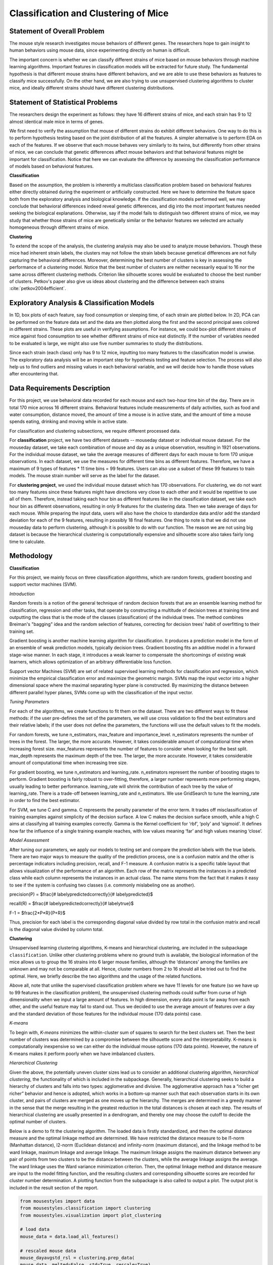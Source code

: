 .. _classification:

Classification and Clustering of Mice
=====================================

Statement of Overall Problem
----------------------------

The mouse style research investigates mouse behaviors of different
genes. The researchers hope to gain insight to human behaviors using
mouse data, since experimenting directly on human is difficult.

The important concern is whether we can classify different strains of
mice based on mouse behaviors through machine learning algorithms.
Important features in classification models will be extracted for future
study. The fundamental hypothesis is that different mouse
strains have different behaviors, and we are able to use these behaviors
as features to classify mice successfully. On the other hand, we are also 
trying to use unsupervised clustering algorithms to cluster mice, and 
ideally different strains should have different clustering distributions.


Statement of Statistical Problems
---------------------------------

The researchers design the experiment as follows: they have 16 different
strains of mice, and each strain has 9 to 12 almost identical male mice
in terms of genes.

We first need to verify the assumption that mouse of different strains
do exhibit different behaviors. One way to do this is to perform
hypothesis testing based on the joint distribution of all the features.
A simpler alternative is to perform EDA on each of the features. If we
observe that each mouse behaves very similarly to its twins, but
differently from other strains of mice, we can conclude that genetic
differences affect mouse behaviors and that behavioral features might be
important for classification. Notice that here we can evaluate the
difference by assessing the classification performance of models based
on behavioral features.

**Classification**

Based on the assumption, the problem is inherently a multiclass
classification problem based on behavioral features either directly
obtained during the experiment or artificially constructed. Here we have
to determine the feature space both from the exploratory analysis and
biological knowledge. If the classification models performed well, we
may conclude that behavioral differences indeed reveal genetic
differences, and dig into the most important features needed seeking the
biological explanations. Otherwise, say if the model fails to
distinguish two different strains of mice, we may study that whether
those strains of mice are genetically similar or the behavior features
we selected are actually homogeneous through different strains of mice.

**Clustering**

To extend the scope of the analysis, the clustering analysis may also be used 
to analyze mouse behaviors. Though these mice had inherent strain labels,
the clusters may not follow the strain labels because genetical differences are not
fully capturing the behavioral differences. Moreover, determining the best number
of clusters is key in assessing the performance of a clustering model. Notice that
the best number of clusters are neither necessarily equal to 16 nor the same 
across different clustering methods. Criterion like silhouette scores would be
evaluated to choose the best number of clusters.
Petkov's paper also give us ideas about clustering and the difference between
each strains :cite:`petkov2004efficient`.


Exploratory Analysis & Classification Models
--------------------------------------------

In 1D, box plots of each feature, say food consumption or sleeping time,
of each strain are plotted below. In 2D, PCA can be performed on the
feature data set and the data are then plotted along the first and the
second principal axes colored in different strains. These plots are
useful in verifying assumptions. For instance, we could box-plot
different strains of mice against food consumption to see whether
different strains of mice eat distinctly. If the number of variables
needed to be evaluated is large, we might also use five number summaries
to study the distributions.

.. plot:: report/plots/plot_eda.py

   Boxplots of the features over 170 mice

Since each strain (each class) only has 9 to 12 mice, inputting too many
features to the classification model is unwise. The exploratory data
analysis will be an important step for hypothesis testing and feature
selection. The process will also help us to find outliers and missing
values in each behavioral variable, and we will decide how to handle
those values after encountering that.


Data Requirements Description
-----------------------------

For this project, we use behavioral data recorded for each mouse and each
two-hour time bin of the day. There are in total 170 mice across 16 different
strains. Behavioral features include measurements of daily activities, such 
as food and water consumption, distance moved, the amount of time a mouse is 
in active state, and the amount of time a mouse spends eating, drinking and 
moving while in active state.

For classification and clustering subsections, we require different processed 
data.

For **classification** project, we have two different datasets -- mouseday dataset 
or individual mouse dataset. For the mouseday dataset, we take each 
combination of mouse and day as a unique observation, resulting in  1921 
observations. For the individual mouse dataset, we take the average measures 
of different days for each mouse to form 170 unique observations. In each 
dataset, we use the measures for different time bins as different features. 
Therefore, we have a maximum of 9 types of features * 11 time bins = 99 features. 
Users can also use a subset of these 99 features to train models. The mouse 
strain number will serve as the label for the dataset.

For **clustering project**, we used the individual mouse dataset which has 170 
observations. For clustering, we do not want too many features since these 
features might have directions very close to each other and it would be 
repetitive to use all of them. Therefore, instead taking each hour bin as 
different features like in the classification dataset, we take each hour bin 
as different observations, resulting in only 9 features for the clustering 
data. Then we take average of days for each mouse. While preparing the input 
data, users will also have the choice to standardize data and/or add the 
standard deviation for each of the 9 features, resulting in possibly 18 final 
features. One thing to note is that we did not use mouseday data to perform 
clustering, although it is possible to do with our function. The reason we are 
not using big dataset is because the hierarchical clustering is computationally 
expensive and silhouette score also takes fairly long time to calculate.


Methodology
-----------

**Classification**

For this project, we mainly focus on three classification algorithms, which are random forests, gradient boosting and support vector machines (SVM). 

*Introduction*

Random forests is a notion of the general technique of random decision forests that are an ensemble learning method for classification, regression and other tasks, that operate by constructing a multitude of decision trees at training time and outputting the class that is the mode of the classes (classification) of the individual trees. The method combines Breiman's "bagging" idea and the random selection of features, correcting for decision trees' habit of overfitting to their training set.

Gradient boosting is another machine learning algorithm for classification. It produces a prediction model in the form of an ensemble of weak prediction models, typically decision trees. Gradient boosting fits an additive model in a forward stage-wise manner. In each stage, it introduces a weak learner to compensate the shortcomings of existing weak learners, which allows optimization of an arbitrary differentiable loss function. 

Support vector Machines (SVM) are set of related supervised learning methods for classification and regression, which minimize the empirical classification error and maximize the geometric margin. SVMs map the input vector into a higher dimensional space where the maximal separating hyper plane is constructed. By maximizing the distance between different parallel hyper planes, SVMs come up with the classification of the input vector.

*Tuning Parameters*

For each of the algorithms, we create functions to fit them on the dataset. There are two different ways to fit these methods: if the user pre-defines the set of the parameters, we will use cross validation to find the best estimators and their relative labels; if the user does not define the parameters, the functions will use the default values to fit the models.

For random forests, we tune n_estimators, max_feature and importance_level. n_estimators represents the number of trees in the forest. The larger, the more accurate. However, it takes considerable amount of computational time when increasing forest size.
max_features represents the number of features to consider when looking for the best split.
max_depth represents the maximum depth of the tree. The larger, the more accurate. However, it takes considerable amount of computational time when increasing tree size.

For gradient boosting, we tune n_estimators and learning_rate.
n_estimators represent the number of boosting stages to perform. Gradient boosting is fairly robust to over-fitting, therefore, a larger number represents more performing stages, usually leading to better performance.
learning_rate will shrink the contribution of each tree by the value of learning_rate. There is a trade-off between learning_rate and n_estimators. We use GridSearch to tune the learning_rate in order to find the best estimator.

For SVM, we tune C and gamma.
C represents the penalty parameter of the error term. It trades off misclassification of training examples against simplicity of the decision surface. A low C makes the decision surface smooth, while a high C aims at classifying all training examples correctly.
Gamma is the Kernel coefficient for ‘rbf’, ‘poly’ and ‘sigmoid'. It defines how far the influence of a single training example reaches, with low values meaning ‘far’ and high values meaning ‘close’. 

*Model Assessment*

After tuning our parameters, we apply our models to testing set and compare the prediction labels with the true labels. There are two major ways to measure the quality of the prediction process, one is a confusion matrix and the other is percentage indicators including precision, recall, and F-1 measure. A confusion matrix is a specific table layout that allows visualization of the performance of an algorithm. Each row of the matrix represents the instances in a predicted class while each column represents the instances in an actual class. The name stems from the fact that it makes it easy to see if the system is confusing two classes (i.e. commonly mislabeling one as another). 

precision(P) = $\frac{\# label\ y\ \ predicted\ correctly}{\# label\ y\ predicted}$

recall(R) = $\frac{\# label\ y\ \ predicted\ correctly}{\# label\ y\ true}$

F-1 = $\frac{2*P*R}{P+R}$

Thus, precision for each label is the corresponding diagonal value divided by row total in the confusion matrix and recall is the diagonal value divided by column total. 

**Clustering**

Unsupervised learning clustering algorithms, K-means and hierarchical clustering, are included in the subpackage ``classification``. Unlike other clustering problems where no ground truth is available, the biological information of the mice allows us to group the 16 strains into 6 larger mouse families, although the ‘distances’ among the families are unknown and may not be comparable at all. Hence, cluster numbers from 2 to 16 should all be tried out to find the optimal. Here, we briefly describe the two algorithms and the usage of the related functions.

Above all, note that unlike the supervised classification problem where we have 11 levels for one feature (so we have up to 99 features in the classification problem), the unsupervised clustering methods could suffer from curse of high dimensionality when we input a large amount of features. In high dimension, every data point is far away from each other, and the useful feature may fail to stand out. Thus we decided to use the average amount of features over a day and the standard deviation of those features for the individual mouse (170 data points) case. 

*K-means*

To begin with, *K-means* minimizes the within-cluster sum of squares to search for the 
best clusters set. Then the best number of clusters was determined by a compromise 
between the silhouette score and the interpretability. K-means is computationally 
inexpensive so we can either do the individual mouse options (170 data points).
However, the nature of K-means makes it perform poorly when we have imbalanced 
clusters. 

*Hierarchical Clustering*

Given the above, the potentially uneven cluster sizes lead us to consider an additional clustering algorithm, *hierarchical clustering*, the functionality of which is included in the subpackage. Generally, hierarchical clustering seeks to build a hierarchy of clusters and falls into two types: agglomerative and divisive. The agglomerative approach has a “richer get richer” behavior and hence is adopted, which works in a bottom-up manner such that each observation starts in its own cluster, and pairs of clusters are merged as one moves up the hierarchy. The merges are determined in a greedy manner in the sense that the merge resulting in the greatest reduction in the total distances is chosen at each step. The results of hierarchical clustering are usually presented in a dendrogram, and thereby one may choose the cutoff to decide the optimal number of clusters.

Below is a demo to fit the clustering algorithm. The loaded data is firstly standardized, and then the optimal distance measure and the optimal linkage method are determined. We have restricted the distance measure to be l1-norm (Manhattan distance), l2-norm (Euclidean distance) and infinity-norm (maximum distance), and the linkage method to be ward linkage, maximum linkage and average linkage. The maximum linkage assigns the maximum distance between any pair of points from two clusters to be the distance between the clusters, while the average linkage assigns the average. The ward linkage uses the Ward variance minimization criterion. Then, the optimal linkage method and distance measure are input to the model fitting function, and the resulting clusters and corresponding silhouette scores are recorded for cluster number determination. A plotting function from the subpackage is also called to output a plot. The output plot is included in the result section of the report.

.. code-block:: python

    from mousestyles import data
    from mousestyles.classification import clustering
    from mousestyles.visualization import plot_clustering

    # load data
    mouse_data = data.load_all_features()

    # rescaled mouse data
    mouse_dayavgstd_rsl = clustering.prep_data(
    mouse_data, melted=False, std=True, rescale=True)

    # get optimal parameters
    method, dist = clustering.get_optimal_hc_params(mouse_day=mouse_dayavgstd_rsl)

    # fit hc
    sils_hc, labels_hc = clustering.fit_hc(
        mouse_day_X=mouse_dayavgstd_rsl[:,2:],
        method=method, dist=dist, num_clusters=range(2,17))

    # plot 
    plot_clustering.plot_dendrogram(
        mouse_day=mouse_dayavgstd_rsl, method=method, dist=dist)


Testing Framework Outline
-------------------------

To ensure our functions do the correct steps and return appropriate 
results, we also implemented test functions.
For clustering, we first perform basic testing of whether our output 
has appropriate number of values or values we expect. One more advanced 
check we perform is to test whether we successfully assign cluster numbers 
to every observation. Also, since we compute silhouette score for each 
cluster and silhouette score is defined to be between -1 and 1, we also 
checked that whether our silhouette score is appropriate.
For classification, we also checked whether our final predictions of mouse 
strains only include numbers 0 through 15 since they are the only strains 
for data we have and we should predict those strains.


Result
-------------

**Classification**

For three models, after tuning the parameters and output the prediction result, we create the side-by-side barplot for the different measurement of accuracy, which are precision, recall and F1. 

*Random Forest*

Random Forest shows a very promising result. For each strain, prediction, recall and F-1 measure are very close to each other. Except for predicting strain 15, all the other prediction has F-1 measure exceeding 0.8.

.. plot:: report/plots/plot_rf_result.py

   Classification Performance of Random Forest

We also select the most important features, including ASProbability_2, Distance_14, ASProbability_16, Distance_2, Food_4, MoveASIntensity_2, ASProbability_4, Distance_4, Distance_16.

*Gradient Boosting*

Gradient Boosting shows a decent performance on the prediction. There is no huge difference in precision and recall for predicting each strain, but bigger than Random Forest. It is shown that strain 3, 7 and 10 shows obvious higher prediction than recall.  Almost all the accuracy measurement is above 0.8.

.. plot:: report/plots/plot_gb_result.py

   Classification Performance of Gradient Boosting

*SVM*

SVM model shows a very inconsistent performance on the prediction. For example, the precision for predicting strain 3,4,11,12,15 is 1 while the precision for predicting strain 6,9 is below 0.5. Although precision for predicting strain 3,11,12,15 is very high, the recall for predicting these strains are much lower, resulting in a low F-1 measurement. The high precision and low recall indicates that we can trust the classification judgements, however the low rate of recall indicates that SVM is very conservative. This might be good if we are worried about incorrectly classifying the strains.

.. plot:: report/plots/plot_svm_result.py

   Classification Performance of SVM

*Comparison*

By plotting side-by-side barplot of F-1 measurement among the three models, we can clearly see that Random Forest model provides the best result and SVM is the worst.  Performance of Random Forest and Gradient Boosting are similar, but the SVM is obviously weak.  So we recommend predicting strains by implementing the Random Forest model.

.. plot:: report/plots/plot_f1_result.py

   Comparison of F1 measures of Different Classification Models

**Clustering**

*K-means*

The silhouette scores corresponding to the number of clusters ranging from 2 to 16 
are: 0.835, 0.775, 0.423, 0.415, 0.432, 0.421, 0.404, 0.383, 0.421, 0.327, 0.388, 0.347, 0.388, 0.371,0.362. We plot 6 clusters here to show, and found that Czech and CAST mice behaved quite differently from each other.
  
.. figure:: figure/km_result.png

   Distribution of strains in clusters by K-means algorithm (Generated by `plot_strain_cluster` function; script can be found in `report/plots` directory.)

*Hierarchical Clustering*

The optimal distance measure is l1-norm and the optimal linkage method is average linkage method. The silhouette scores corresponding to the number of clusters ranging from 2 to 16 are:  0.8525, 0.7548, 0.7503, 0.6695, 0.6796, 0.4536, 0.4557, 0.4574, 0.3997, 0.4057, 0.3893, 0.3959, 0.4075, 0.4088, 0.4179. It seems 6 clusters is a good choice from the silhouette scores.

However, the clustering dendrogram tells a different story. Below shows the last 10 merges of the hierarchical clustering algorithm. The black dots indicate the earlier merges. The leaf texts are either the mouse id (ranges from 0 to 169) or the number of mice in that leaf. Clearly, we see that almost all the mice are clustered in 2 clusters, very far from the rest individuals. Thus, the hierarchical clustering fails to correctly cluster the mice in the case.
 
.. plot:: report/plots/plot_hc_dendrogram.py

   Dendrogram of the hierarchical clustering
   
The failure of the the algorithm might be due to the different importance levels of the features in determining which cluster a mouse belongs to. One improvement could be that using only the important features determined in the classification algorithms to cluster the mice, but given the unsupervised learning nature of the algorithm, not using the results from the classification is fair for clustering tasks.

The distribution of strains in each cluster in the case of using 6 clusters are shown below. Obviously, the mice almost fall into the same cluster.

.. figure:: figure/hc_result.png

   Distribution of strains in clusters by agglomerative hierarchical clustering (Generated by `plot_strain_cluster` function; script can be found in `report/plots` directory.)


Future Work
----------------

The future research should focus more on feature engineering, including the questions 
of whether more features could be added to the model. Moreover, even though we have
extracted the important features from the random forest to evaluate the performance
of the smaller model, it seemed that the economized model did not perform as expected.
In the future, other techniques like PCA might be performed to reduce the complexity of the
model in order to train classification models faster.

To understand more about the nature of the strain difference, it would be better to 
have a sense of relationships between different strains of mice. For instance, we have 
explored that these 16 strains of mice belong to 7 different groups, which implied that 
some strains were genetically similar. Considering the time limit, we have put it to 
the future work. 



